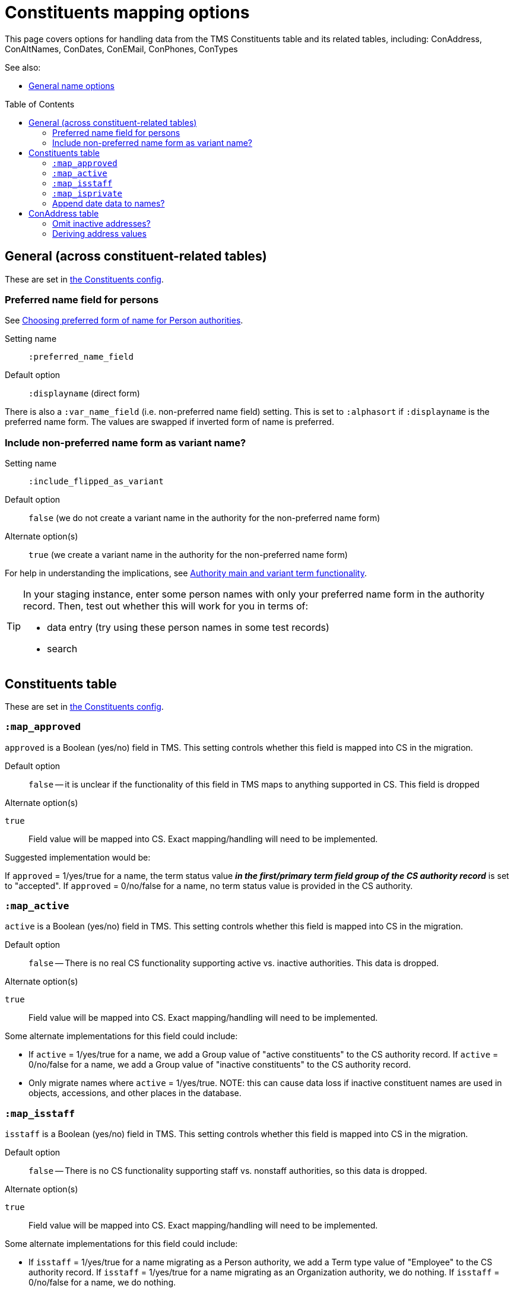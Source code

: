 :toc:
:toc-placement!:
:toclevels: 4

ifdef::env-github[]
:tip-caption: :bulb:
:note-caption: :information_source:
:important-caption: :heavy_exclamation_mark:
:caution-caption: :fire:
:warning-caption: :warning:
:imagesdir: https://raw.githubusercontent.com/lyrasis/kiba-tms/main/doc/img
endif::[]

= Constituents mapping options

This page covers options for handling data from the TMS Constituents table and its related tables, including: ConAddress, ConAltNames, ConDates, ConEMail, ConPhones, ConTypes

See also:

* xref:names.adoc[General name options]

toc::[]

== General (across constituent-related tables)

These are set in https://github.com/lyrasis/kiba-tms/blob/main/lib/kiba/tms/constituents.rb[the Constituents config].

=== Preferred name field for persons

See https://github.com/lyrasis/collectionspace-migration-explainers/blob/main/docs/choosing_preferred_name_form_for_persons.adoc[Choosing preferred form of name for Person authorities].

Setting name:: `:preferred_name_field`
Default option:: `:displayname` (direct form)

There is also a `:var_name_field` (i.e. non-preferred name field) setting. This is set to `:alphasort` if `:displayname` is the preferred name form. The values are swapped if inverted form of name is preferred.

=== Include non-preferred name form as variant name?

Setting name:: `:include_flipped_as_variant`
Default option:: `false` (we do not create a variant name in the authority for the non-preferred name form)
Alternate option(s):: `true` (we create a variant name in the authority for the non-preferred name form)

For help in understanding the implications, see https://github.com/lyrasis/collectionspace-migration-explainers/blob/main/docs/authority_main_variant_term_functionality.adoc[Authority main and variant term functionality].

[TIP]
====
In your staging instance, enter some person names with only your preferred name form in the authority record. Then, test out whether this will work for you in terms of:

* data entry (try using these person names in some test records)
* search
====


== Constituents table

These are set in https://github.com/lyrasis/kiba-tms/blob/main/lib/kiba/tms/constituents.rb[the Constituents config].

=== `:map_approved`

`approved` is a Boolean (yes/no) field in TMS. This setting controls whether this field is mapped into CS in the migration.

Default option:: `false` -- it is unclear if the functionality of this field in TMS maps to anything supported in CS. This field is dropped

.Alternate option(s)
`true`:: Field value will be mapped into CS. Exact mapping/handling will need to be implemented.

Suggested implementation would be:

If `approved` = 1/yes/true for a name, the term status value *_in the first/primary term field group of the CS authority record_* is set to "accepted". If `approved` = 0/no/false for a name, no term status value is provided in the CS authority.

=== `:map_active`

`active` is a Boolean (yes/no) field in TMS. This setting controls whether this field is mapped into CS in the migration.

Default option:: `false` -- There is no real CS functionality supporting active vs. inactive authorities. This data is dropped.

.Alternate option(s)
`true`:: Field value will be mapped into CS. Exact mapping/handling will need to be implemented.

Some alternate implementations for this field could include:

* If `active` = 1/yes/true for a name, we add a Group value of "active constituents" to the CS authority record. If `active` = 0/no/false for a name, we add a Group value of "inactive constituents" to the CS authority record.
* Only migrate names where `active` = 1/yes/true. NOTE: this can cause data loss if inactive constituent names are used in objects, accessions, and other places in the database.

=== `:map_isstaff`

`isstaff` is a Boolean (yes/no) field in TMS. This setting controls whether this field is mapped into CS in the migration.

Default option:: `false` -- There is no CS functionality supporting staff vs. nonstaff authorities, so this data is dropped.

.Alternate option(s)
`true`:: Field value will be mapped into CS. Exact mapping/handling will need to be implemented.

Some alternate implementations for this field could include:

* If `isstaff` = 1/yes/true for a name migrating as a Person authority, we add a Term type value of "Employee" to the CS authority record. If `isstaff` = 1/yes/true for a name migrating as an Organization authority, we do nothing. If `isstaff` = 0/no/false for a name, we do nothing.
* If `isstaff` = 1/yes/true for a name, we add a Group value of "staff" to the CS authority record. If `isstaff` = 0/no/false for a name, we do nothing.

=== `:map_isprivate`

`isstaff` is a Boolean (yes/no) field in TMS. The TMS data dictionary indicates this field is used to indicate whether a constituent is a private collector. This setting controls whether this field is mapped into CS in the migration.

Default option:: `false` -- There is no CS functionality supporting authorities representing private collectors vs other names.

.Alternate option(s)
`true`:: Field value will be mapped into CS. Exact mapping/handling will need to be implemented.

Some alternate implementations for this field could include:

* If `isprivate` = 1/yes/true for a name, we add a Group value of "private collectors" to the CS authority record. If `isprivate` = 0/no/false for a name, we do nothing.

=== Append date data to names?
If there is date data for a name, this can be appended to the actual name value.

Default option:: `:duplicates` - during processing, we check for duplicate name values. Date values, when present, are appended to duplicate name values in hopes of disambiguating the duplicates automatically using existing data.

.Alternate option(s)
`:none`:: no dates will be appended to names. Any duplicate disambiguation will be done by client in TMS and/or cleanup worksheets
`:all`:: date values, when present, will be appended to all names
`:person`:: date values, when present, will be appended to all person names
`:organization`:: date values, when present, will be appended to all organization names


== ConAddress table

=== Omit inactive addresses?

Default option:: `:false` - All addresses for a constituent will be included in the migration

.Alternate option(s)
`:true`:: Addresses marked as inactive will not migrate

=== Deriving address values

TMS provides more address fields than does the CS data model, and every TMS user seems to enter address data differently

(to be continued)

